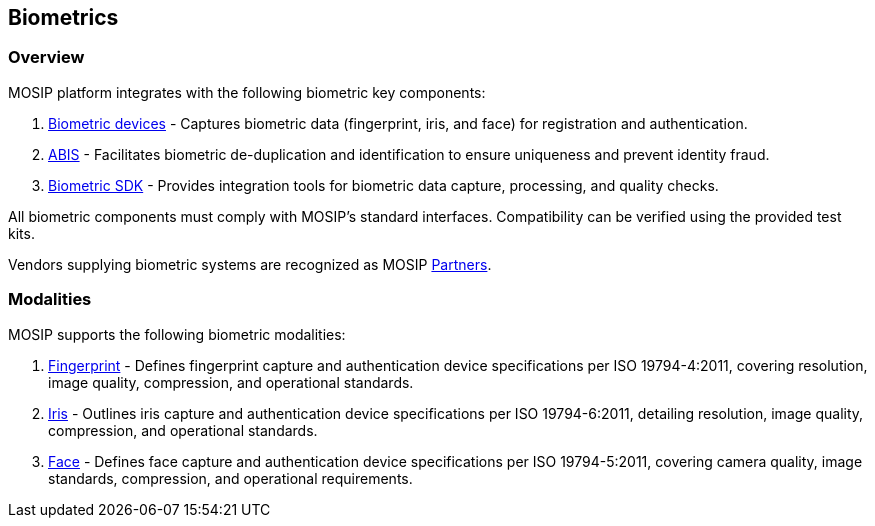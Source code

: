 == Biometrics

=== Overview

MOSIP platform integrates with the following biometric key components:

[arabic]
. link:biometric-devices.md[Biometric devices] - Captures biometric data
(fingerprint, iris, and face) for registration and authentication.
. link:abis.md[ABIS] - Facilitates biometric de-duplication and
identification to ensure uniqueness and prevent identity fraud.
. link:biometric-sdk.md[Biometric SDK] - Provides integration tools for
biometric data capture, processing, and quality checks.

All biometric components must comply with MOSIP’s standard interfaces.
Compatibility can be verified using the provided test kits.

Vendors supplying biometric systems are recognized as MOSIP
link:../../support-systems/partner-management-services/partners.md[Partners].

=== Modalities

MOSIP supports the following biometric modalities:

[arabic]
. link:biometric-specification.md#fingerprint[Fingerprint] - Defines
fingerprint capture and authentication device specifications per ISO
19794-4:2011, covering resolution, image quality, compression, and
operational standards.
. link:biometric-specification.md#iris[Iris] - Outlines iris capture and
authentication device specifications per ISO 19794-6:2011, detailing
resolution, image quality, compression, and operational standards.
. link:biometric-specification.md#face-capture[Face] - Defines face
capture and authentication device specifications per ISO 19794-5:2011,
covering camera quality, image standards, compression, and operational
requirements.
